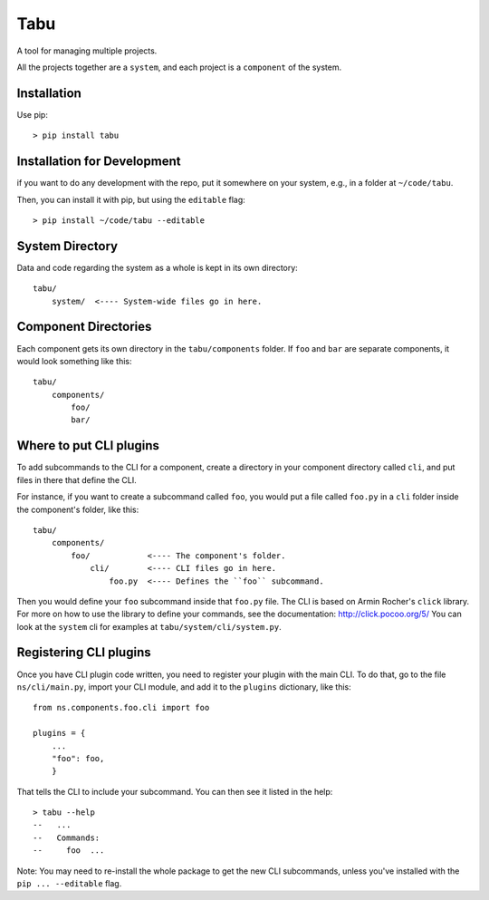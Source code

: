 Tabu
====

A tool for managing multiple projects.


All the projects together are a ``system``, and each project is a ``component``
of the system.


Installation
------------

Use pip::

    > pip install tabu

Installation for Development
----------------------------

if you want to do any development with the repo, put it somewhere on your system,
e.g., in a folder at ``~/code/tabu``.

Then, you can install it with pip, but using the ``editable`` flag::

    > pip install ~/code/tabu --editable


System Directory
----------------

Data and code regarding the system as a whole is kept in its own directory::

    tabu/
        system/  <---- System-wide files go in here.
    

Component Directories
---------------------

Each component gets its own directory in the ``tabu/components`` folder. If
``foo`` and ``bar`` are separate components, it would look something like this::

    tabu/
        components/
            foo/
            bar/


Where to put CLI plugins
------------------------

To add subcommands to the CLI for a component, create a directory in your
component directory called ``cli``, and put files in there that define the CLI.

For instance, if you want to create a subcommand called ``foo``, you would
put a file called ``foo.py`` in a ``cli`` folder inside the component's
folder, like this::

    tabu/
        components/
            foo/            <---- The component's folder.
                cli/        <---- CLI files go in here.
                    foo.py  <---- Defines the ``foo`` subcommand.

Then you would define your ``foo`` subcommand inside that ``foo.py``
file. The CLI is based on Armin Rocher's ``click`` library. For more
on how to use the library to define your commands, see the documentation:
http://click.pocoo.org/5/ You can look at the ``system`` cli for examples
at ``tabu/system/cli/system.py``.


Registering CLI plugins
-----------------------

Once you have CLI plugin code written, you need to register your plugin with the
main CLI. To do that, go to the file ``ns/cli/main.py``, import your CLI module,
and add it to the ``plugins`` dictionary, like this::

    from ns.components.foo.cli import foo
  
    plugins = {
        ...
        "foo": foo,
        }

That tells the CLI to include your subcommand. You can then see it listed
in the help::

    > tabu --help
    --   ...
    --   Commands:
    --     foo  ...

Note: You may need to re-install the whole package to get the new CLI
subcommands, unless you've installed with the ``pip ... --editable`` flag.
